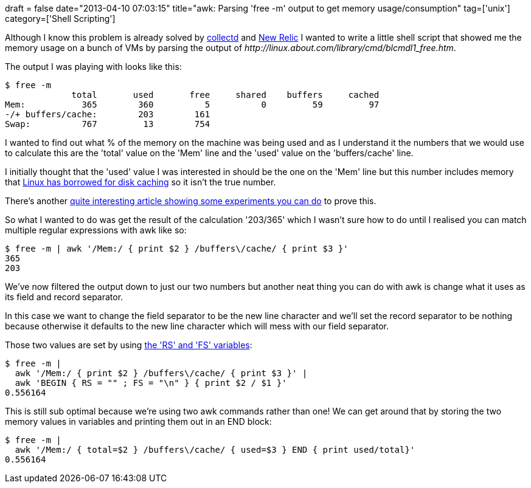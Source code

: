 +++
draft = false
date="2013-04-10 07:03:15"
title="awk: Parsing 'free -m' output to get memory usage/consumption"
tag=['unix']
category=['Shell Scripting']
+++

Although I know this problem is already solved by http://collectd.org/[collectd] and http://newrelic.com/[New Relic] I wanted to write a little shell script that showed me the memory usage on a bunch of VMs by parsing the output of +++<cite>+++http://linux.about.com/library/cmd/blcmdl1_free.htm[free]+++</cite>+++.

The output I was playing with looks like this:

[source,text]
----

$ free -m
             total       used       free     shared    buffers     cached
Mem:           365        360          5          0         59         97
-/+ buffers/cache:        203        161
Swap:          767         13        754
----

I wanted to find out what % of the memory on the machine was being used and as I understand it the numbers that we would use to calculate this are the 'total' value on the 'Mem' line and the 'used' value on the 'buffers/cache' line.

I initially thought that the 'used' value I was interested in should be the one on the 'Mem' line but this number includes memory that http://www.linuxatemyram.com/index.html[Linux has borrowed for disk caching] so it isn't the true number.

There's another http://www.linuxatemyram.com/play.html[quite interesting article showing some experiments you can do] to prove this.

So what I wanted to do was get the result of the calculation '203/365' which I wasn't sure how to do until I realised you can match multiple regular expressions with awk like so:

[source,text]
----

$ free -m | awk '/Mem:/ { print $2 } /buffers\/cache/ { print $3 }'
365
203
----

We've now filtered the output down to just our two numbers but another neat thing you can do with awk is change what it uses as its field and record separator.

In this case we want to change the field separator to be the new line character and we'll set the record separator to be nothing because otherwise it defaults to the new line character which will mess with our field separator.

Those two values are set by using http://www.thegeekstuff.com/2010/01/8-powerful-awk-built-in-variables-fs-ofs-rs-ors-nr-nf-filename-fnr/[the 'RS' and 'FS' variables]:

[source,text]
----

$ free -m |
  awk '/Mem:/ { print $2 } /buffers\/cache/ { print $3 }' |
  awk 'BEGIN { RS = "" ; FS = "\n" } { print $2 / $1 }'
0.556164
----

This is still sub optimal because we're using two awk commands rather than one! We can get around that by storing the two memory values in variables and printing them out in an END block:

[source,text]
----

$ free -m |
  awk '/Mem:/ { total=$2 } /buffers\/cache/ { used=$3 } END { print used/total}'
0.556164
----
